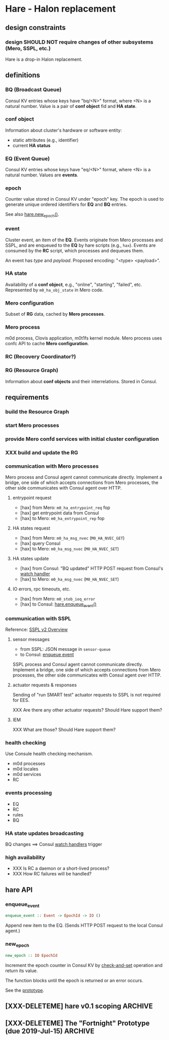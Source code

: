 * Hare - Halon replacement

** design constraints

*** design SHOULD NOT require changes of other subsystems (Mero, SSPL, etc.)

Hare is a drop-in Halon replacement.

** definitions

*** BQ (Broadcast Queue)

Consul KV entries whose keys have "bq/<N>" format, where <N> is a natural number.  Value is a pair of *conf object* fid and *HA state*.

*** conf object

Information about cluster's hardware or software entity:
- static attributes (e.g., identifier)
- current *HA status*
*** EQ (Event Queue)

Consul KV entries whose keys have "eq/<N>" format, where <N> is a natural number.  Values are *events*.

*** epoch

Counter value stored in Consul KV under "epoch" key.  The epoch is used to generate unique ordered identifiers for *EQ* and *BQ* entries.

See also [[#hare.new_epoch][hare.new_epoch()]].

*** event

Cluster event, an item of the *EQ*.  Events originate from Mero processes and SSPL, and are enqueued to the *EQ* by hare scripts (e.g., ~hax~).  Events are consumed by the *RC* script, which processes and dequeues them.

An event has /type/ and /payload/.  Proposed encoding: "<type> <payload>".

*** HA state

Availability of a *conf object*, e.g., "online", "starting", "failed", etc.  Represented by ~m0_ha_obj_state~ in Mero code.

*** Mero configuration

Subset of *RG* data, cached by *Mero processes*.

*** Mero process

m0d process, Clovis application, m0t1fs kernel module.  Mero process uses confc API to cache *Mero configuration*.

*** RC (Recovery Coordinator?)
*** RG (Resource Graph)

Information about *conf objects* and their interrelations. Stored in Consul.

** requirements

*** build the Resource Graph

*** start Mero processes

*** provide Mero confd services with initial cluster configuration

*** XXX build and update the RG

*** communication with Mero processes

Mero process and Consul agent cannot communicate directly.  Implement a bridge, one side of which accepts connections from Mero processes, the other side communicates with Consul agent over HTTP.

**** entrypoint request

- [hax] from Mero: ~m0_ha_entrypoint_req~ fop
- [hax] get entrypoint data from Consul
- [hax] to Mero: ~m0_ha_entrypoint_rep~ fop

**** HA states request

- [hax] from Mero: ~m0_ha_msg_nvec~ (~M0_HA_NVEC_GET~)
- [hax] query Consul
- [hax] to Mero: ~m0_ha_msg_nvec~ (~M0_HA_NVEC_SET~)

**** HA states update

- [hax] from Consul: "BQ updated" HTTP POST request from Consul's [[https://www.consul.io/docs/agent/watches.html#http-endpoint][watch handler]]
- [hax] to Mero: ~m0_ha_msg_nvec~ (~M0_HA_NVEC_SET~)

**** IO errors, rpc timeouts, etc.

- [hax] from Mero: ~m0_stob_ioq_error~
- [hax] to Consul: [[#hare.enqueue_event][hare.enqueue_event()]]

*** communication with SSPL

Reference: [[https://docs.google.com/presentation/d/1L1_1XgzK7yRHGKKtcGedT5gJVP0tVSbCKK8v9goH3h4/edit#slide=id.g3f241aae34_2_0][SSPL v2 Overview]]

**** sensor messages

- from SSPL: JSON message in ~sensor-queue~
- to Consul: [[#hare.enqueue_event][enqueue event]]

SSPL process and Consul agent cannot communicate directly.  Implement a bridge, one side of which accepts connections from Mero processes, the other side communicates with Consul agent over HTTP.

**** actuator requests & responses

Sending of "run SMART test" actuator requests to SSPL is not required for EES.

XXX Are there any other actuator requests? Should Hare support them?

**** IEM

XXX What are those? Should Hare support them?

*** health checking

Use Consule health checking mechanism.

- m0d processes
- m0d locales
- m0d services
- RC

*** events processing

- EQ
- RC
- rules
- BQ

*** HA state updates broadcasting

BQ changes ==> Consul [[https://www.consul.io/docs/agent/watches.html][watch handlers]] trigger

*** high availability

- XXX Is RC a daemon or a short-lived process?
- XXX How RC failures will be handled?

** hare API

*** enqueue_event
:PROPERTIES:
:CUSTOM_ID: hare.enqueue_event
:END:

#+BEGIN_SRC haskell
enqueue_event :: Event -> EpochId -> IO ()
#+END_SRC

Append new item to the EQ.
(Sends HTTP POST request to the local Consul agent.)

*** new_epoch
:PROPERTIES:
:CUSTOM_ID: hare.new_epoch
:END:

#+BEGIN_SRC haskell
new_epoch :: IO EpochId
#+END_SRC

Increment the epoch counter in Consul KV by [[https://www.consul.io/docs/commands/kv/put.html#cas][check-and-set]] operation and return its value.

The function blocks until the epoch is returned or an error occurs.

See the [[https://docs.google.com/document/d/1cR-BbxtMjGuZPj8NOc95RyFjqmeFsYf4JJ5Hw_tL1zA/edit#bookmark=id.whq5d31z34][prototype]].

** [XXX-DELETEME] hare v0.1 scoping :ARCHIVE:

*** DONE [2w] study Consul, describe high-level design, write PoC scripts

*** [2w] integration with Mero -- nearest demo

*** RG representation ([[file:rfc/4/README.md][4/KV]])

*** [2w] initial configuration
- the same sdev MUST have the same fid
- the same disk MUST have the same fid

*** [2-4w] bootstrap

*** HOLD [2w] health checking                                        :HOLD:
- State "HOLD"       from              [2019-07-12 Fri 12:38] \\
  Not required for EES, because m0d-s will be monitored by Corosync/Pacemaker.
m0d-s, s3servers

Every N seconds:
- check health of process
- check health of each locale ("ping fop")
- [bonus] check health of services (send fop)

**** setup Consul health checkers

*** HOLD RC business logic                                           :HOLD:

- State "HOLD"       from              [2019-07-12 Fri 12:39] \\
  Corosync/Pacemaker will do HA for EES.
**** [2w] RC rule: unhealthy smth appears ==> RC puts new item into BQ

**** HOLD [2w] m0d failure, node failure ==> Mero continues operation (in degraded read mode) :HOLD:
- State "HOLD"       from              [2019-07-12 Fri 12:21] \\
  Not needed for EES.

This can be /any/ node, including the one running Consul leader.

***** ST

**** HOLD [2w] disk failure ==> SNS repair/rebalance                :HOLD:
- State "HOLD"       from              [2019-07-12 Fri 12:22] \\
  Not needed for EES.

***** ST

*** __components :ARCHIVE:

**** cfgen

**** RC scripts

**** hax: Consul<-->m0d HA bridge

** [XXX-DELETEME] The "Fortnight" Prototype (due 2019-Jul-15) :ARCHIVE:

We are able to start and stop m0d services in EOS configuration (aka
"1+0" configuration): 1 data unit, no parity units, 2 hosts or 1 host.
Halon is not used.

Some amount of fault tolerance is required. (If we decided to go quick
and fragile way of not supporting failures in the prototype, we
wouldn't need Consul to achieve this.  But the whole point of this
prototyping exercise is prove that Mero cluster can work without
Halon.)

*** [@andriy] RC

- RC - Recovery Coordinator
- EQ - Event Queue
- BQ - Broadcast Queue (HA notifications)

*** [@vvv] initial cluster configuration

See [[file:rfc/3/README.md][3/CFGEN]].

**** XXX
#+BEGIN_SRC dhall
let mkNode = \(a : XXX) -> \(b : YYY) ->
  { id = ids.node
  , memsize = a
  , nr_cpu = b
  , last_state = 0
  , flags = 0
  , processes = c
  }
let node_13 = ./mkNode.dhall memsize nr_cpu [ proc_100, proc_500 ]
in [ ..., node_13, ... ]
#+END_SRC

**** Q: Can [[https://www.consul.io/docs/commands/catalog.html][consul catalog]] command be of use to us?
*** [@dima.c] bootstrapping
Ansible?

**** start/stop m0d services

Prepare configuration files in ~/etc/~, those will be used by systemd.

*** [@mandar] entrypoint server

See [[file:rfc/1/README.md][1/EPS]].

**** ~get-entrypoint~ script: How to fill [[file:~/src/mero/ha/entrypoint_fops.h::struct%20m0_ha_entrypoint_rep%20{][m0_ha_entrypoint_rep]]?
#+BEGIN_SRC c
struct m0_ha_entrypoint_rep {
	uint32_t                        hae_quorum;        // XXX
	struct m0_fid_arr               hae_confd_fids;    // XXX ? @andriy
	const char                    **hae_confd_eps;
	struct m0_fid                   hae_active_rm_fid; // XXX
	char                           *hae_active_rm_ep;  // XXX
	/** Data passed back to client to control query flow */
	enum m0_ha_entrypoint_control   hae_control;
	/* link parameters */
	struct m0_ha_link_params        hae_link_params;   // XXX ? @max
	bool                            hae_link_do_reconnect; // XXX @max
};
#+END_SRC

***** check how ~halond~ fills those

***** discuss the rest with @andriy and @max
*NB:* Please do document the takeaways of those discussions in the respective RFCs ([[file:rfc/4/README.md][4/KV]], [[file:rfc/1/README.md][1/EPS]]).

**** How will ~m0ham~ consume ~get-entrypoint~ output?
#+BEGIN_SRC c
ep_rep = xcode_read_as(m0_ha_entrypoint_rep_xc, buf, &rc);
#+END_SRC

***** 1) make ~m0_ha_entrypoint_rep~ XCODE-able
***** 2) two options:
****** output xcode of ~m0_ha_entrypoint_rep~ from ~get-entrypoint~
****** add support ~m0_ha_entrypoint_rep~ objects to ~m0hagen~

*** [@kostya] HA notifications

See [[file:rfc/2/README.md][2/HATX]].

*** rg2kv

See [[file:rfc/4/README.md][4/KV]].

We might want to store subset of Halon's resource graph in Consul KV.

#+BEGIN_SRC yaml
/path/to/disks:
  - disk-1: { attrs }

/path/to/controllers:
  - ctrl-1: { disks: [ disk-1 ], attrs }
  - ctrl-2: { disks: [ disk-2 ], attrs }

---

disk-1: { attrs }
ctrl-1: { attrs, disks: [ disk-1 ] }
#+END_SRC

*** fault tolerance

Handle failures of m0d processes.  Consul watcher to trigger Pacemaker
to do failover?

*** ? fid generator

**** ? option 1: use the [[https://docs.google.com/document/d/1-td9_sO-bqErDtJYx40J9UEp2zJh4JJUp_yPmm9Knuc/edit][UFID generator]] (the one used by the s3server team)

It generates only 20 bits of a ~m0_fid~.

**** option 2: the RC increments some counter field in the KV

***** Consul has some atomic increments ([[https://en.wikipedia.org/wiki/Compare-and-swap][CAS]])

*** m0d heartbeats

Do we want to utilize ~ha_link~ or come with a simpler mechanism?
